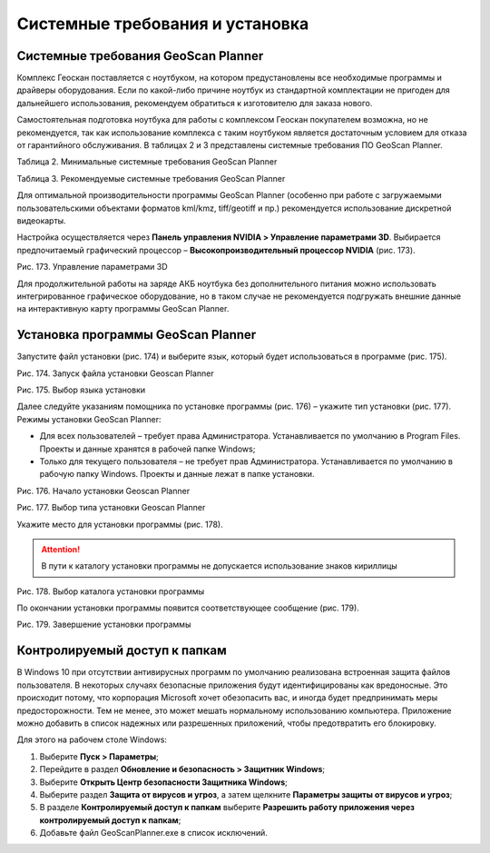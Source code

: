 Системные требования и установка
=========================================

Системные требования GeoScan Planner
---------------------------------------------

Комплекс Геоскан поставляется с ноутбуком, на котором предустановлены все необходимые программы и драйверы оборудования. Если по какой-либо причине ноутбук из стандартной комплектации не пригоден для дальнейшего использования, рекомендуем обратиться к изготовителю для заказа нового.

Самостоятельная подготовка ноутбука для работы c комплексом Геоскан покупателем возможна, но не рекомендуется, так как использование комплекса с таким ноутбуком является достаточным условием для отказа от гарантийного обслуживания. В таблицах 2 и 3 представлены системные требования ПО GeoScan Planner.

Таблица 2. Минимальные системные требования GeoScan Planner

Таблица 3. Рекомендуемые системные требования GeoScan Planner

Для оптимальной производительности программы GeoScan Planner (особенно при работе с загружаемыми пользовательскими объектами форматов kml/kmz, tiff/geotiff и пр.) рекомендуется использование дискретной видеокарты. 


Настройка осуществляется через **Панель управления NVIDIA > Управление параметрами 3D**. Выбирается предпочитаемый графический процессор – **Высокопроизводительный процессор NVIDIA** (рис. 173).

Рис. 173. Управление параметрами 3D

Для продолжительной работы на заряде АКБ ноутбука без дополнительного питания можно использовать интегрированное графическое оборудование, но в таком случае не рекомендуется подгружать внешние данные на интерактивную карту программы GeoScan Planner.

Установка программы GeoScan Planner
----------------------------------------------

Запустите файл установки (рис. 174) и выберите язык, который будет использоваться в программе (рис. 175).

Рис. 174. Запуск файла установки Geoscan Planner

Рис. 175. Выбор языка установки

Далее следуйте указаниям помощника по установке программы (рис. 176) – укажите тип установки (рис. 177). 
Режимы установки GeoScan Planner:

* Для всех пользователей – требует права Администратора. Устанавливается по умолчанию в Program Files. Проекты и данные хранятся в рабочей папке Windows; 
* Только для текущего пользователя – не требует прав Администратора. Устанавливается по умолчанию в рабочую папку Windows. Проекты и данные лежат в папке установки.

Рис. 176. Начало установки Geoscan Planner

Рис. 177. Выбор типа установки Geoscan Planner

Укажите место для установки программы (рис. 178). 

.. attention:: В пути к каталогу установки программы не допускается использование знаков кириллицы

Рис. 178. Выбор каталога установки программы

По окончании установки программы появится соответствующее сообщение (рис. 179).

Рис. 179. Завершение установки программы

Контролируемый доступ к папкам
-----------------------------------------

В Windows 10 при отсутствии антивирусных программ по умолчанию реализована встроенная защита файлов пользователя. В некоторых случаях безопасные приложения будут идентифицированы как вредоносные. Это происходит потому, что корпорация Microsoft хочет обезопасить вас, и иногда будет предпринимать меры предосторожности. Тем не менее, это может мешать нормальному использованию компьютера. Приложение можно добавить в список надежных или разрешенных приложений, чтобы предотвратить его блокировку. 

Для этого на рабочем столе Windows: 

1. Выберите **Пуск > Параметры**; 
2. Перейдите в раздел **Обновление и безопасность > Защитник Windows**; 
3. Выберите **Открыть Центр безопасности Защитника Windows**; 
4. Выберите раздел **Защита от вирусов и угроз**, а затем щелкните **Параметры защиты от вирусов и угроз**; 
5. В разделе **Контролируемый доступ к папкам** выберите **Разрешить работу приложения через контролируемый доступ к папкам**; 
6. Добавьте файл GeoScanPlanner.exe в список исключений.